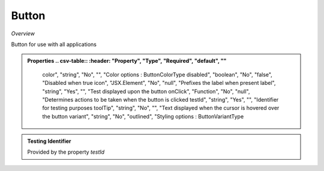 **Button**
~~~~~~~~~

*Overview*

Button for use with all applications

.. code-block:: sh
   :caption: Example : Default usage

   import { Button } from '@ska-telescope/ska-gui-components';

   ...

   <Button data={data} testId="testId" />

.. admonition:: Properties
   .. csv-table::
      :header: "Property", "Type", "Required", "default", ""

      color", "string", "No", "", "Color options : ButtonColorType                           
      disabled", "boolean", "No", "false", "Disabled when true                                        
      icon", "JSX.Element", "No", "null", "Prefixes the label when present                           
      label", "string", "Yes", "", "Test displayed upon the button                            
      onClick", "Function", "No", "null", "Determines actions to be taken when the button is clicked 
      testId", "string", "Yes", "", "Identifier for testing purposes                           
      toolTip", "string", "No", "", "Text displayed when the cursor is hovered over the button 
      variant", "string", "No", "outlined", "Styling options : ButtonVariantType                       
    
.. admonition:: Constants

.. admonition:: Testing Identifier

   Provided by the property *testId*